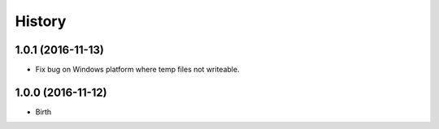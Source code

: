 
History
-------


1.0.1 (2016-11-13)
++++++++++++++++++

- Fix bug on Windows platform where temp files not writeable.


1.0.0 (2016-11-12)
++++++++++++++++++

- Birth

